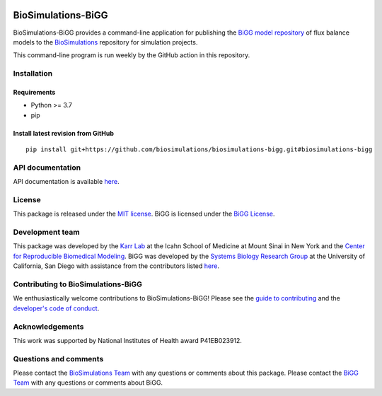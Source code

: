|Continuous integration| |Test coverage| |All Contributors|

BioSimulations-BiGG
===================

BioSimulations-BiGG provides a command-line application for publishing
the `BiGG model repository <http://bigg.ucsd.edu/>`__ of flux balance
models to the `BioSimulations <https://biosimulations.org>`__ repository
for simulation projects.

This command-line program is run weekly by the GitHub action in this
repository.

Installation
------------

Requirements
~~~~~~~~~~~~

-  Python >= 3.7
-  pip

Install latest revision from GitHub
~~~~~~~~~~~~~~~~~~~~~~~~~~~~~~~~~~~

::

   pip install git+https://github.com/biosimulations/biosimulations-bigg.git#biosimulations-bigg

API documentation
-----------------

API documentation is available
`here <https://docs.biosimulations.org/repositories/bigg>`__.

License
-------

This package is released under the `MIT license <LICENSE>`__. BiGG is
licensed under the `BiGG License <http://bigg.ucsd.edu/license>`__.

Development team
----------------

This package was developed by the `Karr Lab <https://www.karrlab.org>`__
at the Icahn School of Medicine at Mount Sinai in New York and the
`Center for Reproducible Biomedical
Modeling <http://reproduciblebiomodels.org>`__. BiGG was developed by
the `Systems Biology Research
Group <https://systemsbiology.ucsd.edu/>`__ at the University of
California, San Diego with assistance from the contributors listed
`here <CONTRIBUTORS.md>`__.

Contributing to BioSimulations-BiGG
-----------------------------------

We enthusiastically welcome contributions to BioSimulations-BiGG! Please
see the `guide to contributing <CONTRIBUTING.md>`__ and the `developer's
code of conduct <CODE_OF_CONDUCT.md>`__.

Acknowledgements
----------------

This work was supported by National Institutes of Health award
P41EB023912.

Questions and comments
----------------------

Please contact the `BioSimulations
Team <mailto:info@biosimulations.org>`__ with any questions or comments
about this package. Please contact the `BiGG
Team <https://github.com/SBRG/bigg_models/issues>`__ with any questions
or comments about BiGG.

.. |Continuous integration| image:: https://github.com/biosimulations/biosimulations-bigg/actions/workflows/ci.yml/badge.svg
   :target: https://github.com/biosimulations/biosimulations-bigg/actions/workflows/ci.yml
.. |Test coverage| image:: https://codecov.io/gh/biosimulations/biosimulations-bigg/branch/dev/graph/badge.svg
   :target: https://codecov.io/gh/biosimulations/biosimulations-bigg
.. |All Contributors| image:: https://img.shields.io/github/all-contributors/biosimulations/biosimulations-bigg/HEAD
   :target: #contributors-
